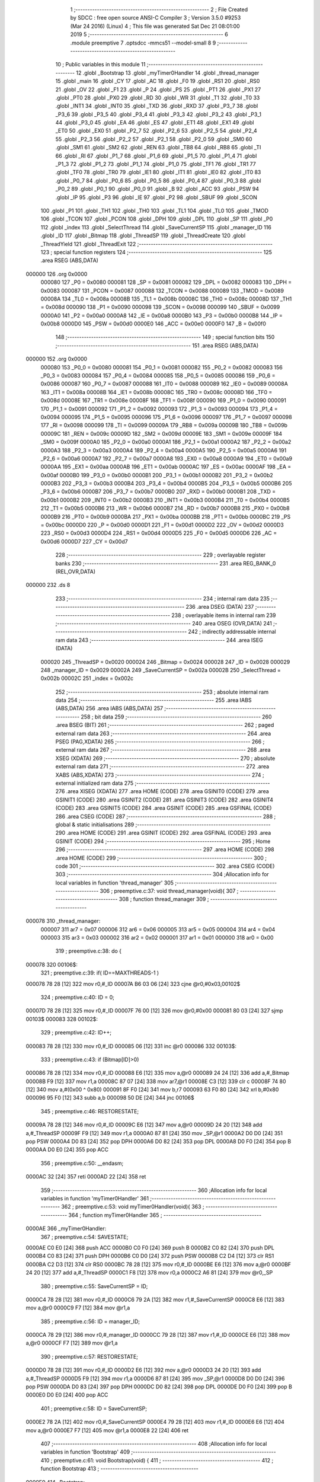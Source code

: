                                       1 ;--------------------------------------------------------
                                      2 ; File Created by SDCC : free open source ANSI-C Compiler
                                      3 ; Version 3.5.0 #9253 (Mar 24 2016) (Linux)
                                      4 ; This file was generated Sat Dec 21 08:01:00 2019
                                      5 ;--------------------------------------------------------
                                      6 	.module preemptive
                                      7 	.optsdcc -mmcs51 --model-small
                                      8 	
                                      9 ;--------------------------------------------------------
                                     10 ; Public variables in this module
                                     11 ;--------------------------------------------------------
                                     12 	.globl _Bootstrap
                                     13 	.globl _myTimer0Handler
                                     14 	.globl _thread_manager
                                     15 	.globl _main
                                     16 	.globl _CY
                                     17 	.globl _AC
                                     18 	.globl _F0
                                     19 	.globl _RS1
                                     20 	.globl _RS0
                                     21 	.globl _OV
                                     22 	.globl _F1
                                     23 	.globl _P
                                     24 	.globl _PS
                                     25 	.globl _PT1
                                     26 	.globl _PX1
                                     27 	.globl _PT0
                                     28 	.globl _PX0
                                     29 	.globl _RD
                                     30 	.globl _WR
                                     31 	.globl _T1
                                     32 	.globl _T0
                                     33 	.globl _INT1
                                     34 	.globl _INT0
                                     35 	.globl _TXD
                                     36 	.globl _RXD
                                     37 	.globl _P3_7
                                     38 	.globl _P3_6
                                     39 	.globl _P3_5
                                     40 	.globl _P3_4
                                     41 	.globl _P3_3
                                     42 	.globl _P3_2
                                     43 	.globl _P3_1
                                     44 	.globl _P3_0
                                     45 	.globl _EA
                                     46 	.globl _ES
                                     47 	.globl _ET1
                                     48 	.globl _EX1
                                     49 	.globl _ET0
                                     50 	.globl _EX0
                                     51 	.globl _P2_7
                                     52 	.globl _P2_6
                                     53 	.globl _P2_5
                                     54 	.globl _P2_4
                                     55 	.globl _P2_3
                                     56 	.globl _P2_2
                                     57 	.globl _P2_1
                                     58 	.globl _P2_0
                                     59 	.globl _SM0
                                     60 	.globl _SM1
                                     61 	.globl _SM2
                                     62 	.globl _REN
                                     63 	.globl _TB8
                                     64 	.globl _RB8
                                     65 	.globl _TI
                                     66 	.globl _RI
                                     67 	.globl _P1_7
                                     68 	.globl _P1_6
                                     69 	.globl _P1_5
                                     70 	.globl _P1_4
                                     71 	.globl _P1_3
                                     72 	.globl _P1_2
                                     73 	.globl _P1_1
                                     74 	.globl _P1_0
                                     75 	.globl _TF1
                                     76 	.globl _TR1
                                     77 	.globl _TF0
                                     78 	.globl _TR0
                                     79 	.globl _IE1
                                     80 	.globl _IT1
                                     81 	.globl _IE0
                                     82 	.globl _IT0
                                     83 	.globl _P0_7
                                     84 	.globl _P0_6
                                     85 	.globl _P0_5
                                     86 	.globl _P0_4
                                     87 	.globl _P0_3
                                     88 	.globl _P0_2
                                     89 	.globl _P0_1
                                     90 	.globl _P0_0
                                     91 	.globl _B
                                     92 	.globl _ACC
                                     93 	.globl _PSW
                                     94 	.globl _IP
                                     95 	.globl _P3
                                     96 	.globl _IE
                                     97 	.globl _P2
                                     98 	.globl _SBUF
                                     99 	.globl _SCON
                                    100 	.globl _P1
                                    101 	.globl _TH1
                                    102 	.globl _TH0
                                    103 	.globl _TL1
                                    104 	.globl _TL0
                                    105 	.globl _TMOD
                                    106 	.globl _TCON
                                    107 	.globl _PCON
                                    108 	.globl _DPH
                                    109 	.globl _DPL
                                    110 	.globl _SP
                                    111 	.globl _P0
                                    112 	.globl _index
                                    113 	.globl _SelectThread
                                    114 	.globl _SaveCurrentSP
                                    115 	.globl _manager_ID
                                    116 	.globl _ID
                                    117 	.globl _Bitmap
                                    118 	.globl _ThreadSP
                                    119 	.globl _ThreadCreate
                                    120 	.globl _ThreadYield
                                    121 	.globl _ThreadExit
                                    122 ;--------------------------------------------------------
                                    123 ; special function registers
                                    124 ;--------------------------------------------------------
                                    125 	.area RSEG    (ABS,DATA)
      000000                        126 	.org 0x0000
                           000080   127 _P0	=	0x0080
                           000081   128 _SP	=	0x0081
                           000082   129 _DPL	=	0x0082
                           000083   130 _DPH	=	0x0083
                           000087   131 _PCON	=	0x0087
                           000088   132 _TCON	=	0x0088
                           000089   133 _TMOD	=	0x0089
                           00008A   134 _TL0	=	0x008a
                           00008B   135 _TL1	=	0x008b
                           00008C   136 _TH0	=	0x008c
                           00008D   137 _TH1	=	0x008d
                           000090   138 _P1	=	0x0090
                           000098   139 _SCON	=	0x0098
                           000099   140 _SBUF	=	0x0099
                           0000A0   141 _P2	=	0x00a0
                           0000A8   142 _IE	=	0x00a8
                           0000B0   143 _P3	=	0x00b0
                           0000B8   144 _IP	=	0x00b8
                           0000D0   145 _PSW	=	0x00d0
                           0000E0   146 _ACC	=	0x00e0
                           0000F0   147 _B	=	0x00f0
                                    148 ;--------------------------------------------------------
                                    149 ; special function bits
                                    150 ;--------------------------------------------------------
                                    151 	.area RSEG    (ABS,DATA)
      000000                        152 	.org 0x0000
                           000080   153 _P0_0	=	0x0080
                           000081   154 _P0_1	=	0x0081
                           000082   155 _P0_2	=	0x0082
                           000083   156 _P0_3	=	0x0083
                           000084   157 _P0_4	=	0x0084
                           000085   158 _P0_5	=	0x0085
                           000086   159 _P0_6	=	0x0086
                           000087   160 _P0_7	=	0x0087
                           000088   161 _IT0	=	0x0088
                           000089   162 _IE0	=	0x0089
                           00008A   163 _IT1	=	0x008a
                           00008B   164 _IE1	=	0x008b
                           00008C   165 _TR0	=	0x008c
                           00008D   166 _TF0	=	0x008d
                           00008E   167 _TR1	=	0x008e
                           00008F   168 _TF1	=	0x008f
                           000090   169 _P1_0	=	0x0090
                           000091   170 _P1_1	=	0x0091
                           000092   171 _P1_2	=	0x0092
                           000093   172 _P1_3	=	0x0093
                           000094   173 _P1_4	=	0x0094
                           000095   174 _P1_5	=	0x0095
                           000096   175 _P1_6	=	0x0096
                           000097   176 _P1_7	=	0x0097
                           000098   177 _RI	=	0x0098
                           000099   178 _TI	=	0x0099
                           00009A   179 _RB8	=	0x009a
                           00009B   180 _TB8	=	0x009b
                           00009C   181 _REN	=	0x009c
                           00009D   182 _SM2	=	0x009d
                           00009E   183 _SM1	=	0x009e
                           00009F   184 _SM0	=	0x009f
                           0000A0   185 _P2_0	=	0x00a0
                           0000A1   186 _P2_1	=	0x00a1
                           0000A2   187 _P2_2	=	0x00a2
                           0000A3   188 _P2_3	=	0x00a3
                           0000A4   189 _P2_4	=	0x00a4
                           0000A5   190 _P2_5	=	0x00a5
                           0000A6   191 _P2_6	=	0x00a6
                           0000A7   192 _P2_7	=	0x00a7
                           0000A8   193 _EX0	=	0x00a8
                           0000A9   194 _ET0	=	0x00a9
                           0000AA   195 _EX1	=	0x00aa
                           0000AB   196 _ET1	=	0x00ab
                           0000AC   197 _ES	=	0x00ac
                           0000AF   198 _EA	=	0x00af
                           0000B0   199 _P3_0	=	0x00b0
                           0000B1   200 _P3_1	=	0x00b1
                           0000B2   201 _P3_2	=	0x00b2
                           0000B3   202 _P3_3	=	0x00b3
                           0000B4   203 _P3_4	=	0x00b4
                           0000B5   204 _P3_5	=	0x00b5
                           0000B6   205 _P3_6	=	0x00b6
                           0000B7   206 _P3_7	=	0x00b7
                           0000B0   207 _RXD	=	0x00b0
                           0000B1   208 _TXD	=	0x00b1
                           0000B2   209 _INT0	=	0x00b2
                           0000B3   210 _INT1	=	0x00b3
                           0000B4   211 _T0	=	0x00b4
                           0000B5   212 _T1	=	0x00b5
                           0000B6   213 _WR	=	0x00b6
                           0000B7   214 _RD	=	0x00b7
                           0000B8   215 _PX0	=	0x00b8
                           0000B9   216 _PT0	=	0x00b9
                           0000BA   217 _PX1	=	0x00ba
                           0000BB   218 _PT1	=	0x00bb
                           0000BC   219 _PS	=	0x00bc
                           0000D0   220 _P	=	0x00d0
                           0000D1   221 _F1	=	0x00d1
                           0000D2   222 _OV	=	0x00d2
                           0000D3   223 _RS0	=	0x00d3
                           0000D4   224 _RS1	=	0x00d4
                           0000D5   225 _F0	=	0x00d5
                           0000D6   226 _AC	=	0x00d6
                           0000D7   227 _CY	=	0x00d7
                                    228 ;--------------------------------------------------------
                                    229 ; overlayable register banks
                                    230 ;--------------------------------------------------------
                                    231 	.area REG_BANK_0	(REL,OVR,DATA)
      000000                        232 	.ds 8
                                    233 ;--------------------------------------------------------
                                    234 ; internal ram data
                                    235 ;--------------------------------------------------------
                                    236 	.area DSEG    (DATA)
                                    237 ;--------------------------------------------------------
                                    238 ; overlayable items in internal ram 
                                    239 ;--------------------------------------------------------
                                    240 	.area	OSEG    (OVR,DATA)
                                    241 ;--------------------------------------------------------
                                    242 ; indirectly addressable internal ram data
                                    243 ;--------------------------------------------------------
                                    244 	.area ISEG    (DATA)
                           000020   245 _ThreadSP	=	0x0020
                           000024   246 _Bitmap	=	0x0024
                           000028   247 _ID	=	0x0028
                           000029   248 _manager_ID	=	0x0029
                           00002A   249 _SaveCurrentSP	=	0x002a
                           00002B   250 _SelectThread	=	0x002b
                           00002C   251 _index	=	0x002c
                                    252 ;--------------------------------------------------------
                                    253 ; absolute internal ram data
                                    254 ;--------------------------------------------------------
                                    255 	.area IABS    (ABS,DATA)
                                    256 	.area IABS    (ABS,DATA)
                                    257 ;--------------------------------------------------------
                                    258 ; bit data
                                    259 ;--------------------------------------------------------
                                    260 	.area BSEG    (BIT)
                                    261 ;--------------------------------------------------------
                                    262 ; paged external ram data
                                    263 ;--------------------------------------------------------
                                    264 	.area PSEG    (PAG,XDATA)
                                    265 ;--------------------------------------------------------
                                    266 ; external ram data
                                    267 ;--------------------------------------------------------
                                    268 	.area XSEG    (XDATA)
                                    269 ;--------------------------------------------------------
                                    270 ; absolute external ram data
                                    271 ;--------------------------------------------------------
                                    272 	.area XABS    (ABS,XDATA)
                                    273 ;--------------------------------------------------------
                                    274 ; external initialized ram data
                                    275 ;--------------------------------------------------------
                                    276 	.area XISEG   (XDATA)
                                    277 	.area HOME    (CODE)
                                    278 	.area GSINIT0 (CODE)
                                    279 	.area GSINIT1 (CODE)
                                    280 	.area GSINIT2 (CODE)
                                    281 	.area GSINIT3 (CODE)
                                    282 	.area GSINIT4 (CODE)
                                    283 	.area GSINIT5 (CODE)
                                    284 	.area GSINIT  (CODE)
                                    285 	.area GSFINAL (CODE)
                                    286 	.area CSEG    (CODE)
                                    287 ;--------------------------------------------------------
                                    288 ; global & static initialisations
                                    289 ;--------------------------------------------------------
                                    290 	.area HOME    (CODE)
                                    291 	.area GSINIT  (CODE)
                                    292 	.area GSFINAL (CODE)
                                    293 	.area GSINIT  (CODE)
                                    294 ;--------------------------------------------------------
                                    295 ; Home
                                    296 ;--------------------------------------------------------
                                    297 	.area HOME    (CODE)
                                    298 	.area HOME    (CODE)
                                    299 ;--------------------------------------------------------
                                    300 ; code
                                    301 ;--------------------------------------------------------
                                    302 	.area CSEG    (CODE)
                                    303 ;------------------------------------------------------------
                                    304 ;Allocation info for local variables in function 'thread_manager'
                                    305 ;------------------------------------------------------------
                                    306 ;	preemptive.c:37: void thread_manager(void){
                                    307 ;	-----------------------------------------
                                    308 ;	 function thread_manager
                                    309 ;	-----------------------------------------
      000078                        310 _thread_manager:
                           000007   311 	ar7 = 0x07
                           000006   312 	ar6 = 0x06
                           000005   313 	ar5 = 0x05
                           000004   314 	ar4 = 0x04
                           000003   315 	ar3 = 0x03
                           000002   316 	ar2 = 0x02
                           000001   317 	ar1 = 0x01
                           000000   318 	ar0 = 0x00
                                    319 ;	preemptive.c:38: do {
      000078                        320 00106$:
                                    321 ;	preemptive.c:39: if( ID==MAXTHREADS-1 ) 
      000078 78 28            [12]  322 	mov	r0,#_ID
      00007A B6 03 06         [24]  323 	cjne	@r0,#0x03,00102$
                                    324 ;	preemptive.c:40: ID = 0;
      00007D 78 28            [12]  325 	mov	r0,#_ID
      00007F 76 00            [12]  326 	mov	@r0,#0x00
      000081 80 03            [24]  327 	sjmp	00103$
      000083                        328 00102$:
                                    329 ;	preemptive.c:42: ID++;
      000083 78 28            [12]  330 	mov	r0,#_ID
      000085 06               [12]  331 	inc	@r0
      000086                        332 00103$:
                                    333 ;	preemptive.c:43: if (Bitmap[ID]>0) 
      000086 78 28            [12]  334 	mov	r0,#_ID
      000088 E6               [12]  335 	mov	a,@r0
      000089 24 24            [12]  336 	add	a,#_Bitmap
      00008B F9               [12]  337 	mov	r1,a
      00008C 87 07            [24]  338 	mov	ar7,@r1
      00008E C3               [12]  339 	clr	c
      00008F 74 80            [12]  340 	mov	a,#(0x00 ^ 0x80)
      000091 8F F0            [24]  341 	mov	b,r7
      000093 63 F0 80         [24]  342 	xrl	b,#0x80
      000096 95 F0            [12]  343 	subb	a,b
      000098 50 DE            [24]  344 	jnc	00106$
                                    345 ;	preemptive.c:46: RESTORESTATE;
      00009A 78 28            [12]  346 	mov	r0,#_ID
      00009C E6               [12]  347 	mov	a,@r0
      00009D 24 20            [12]  348 	add	a,#_ThreadSP
      00009F F9               [12]  349 	mov	r1,a
      0000A0 87 81            [24]  350 	mov	_SP,@r1
      0000A2 D0 D0            [24]  351 	pop PSW 
      0000A4 D0 83            [24]  352 	pop DPH 
      0000A6 D0 82            [24]  353 	pop DPL 
      0000A8 D0 F0            [24]  354 	pop B 
      0000AA D0 E0            [24]  355 	pop ACC 
                                    356 ;	preemptive.c:50: __endasm;
      0000AC 32               [24]  357 	reti
      0000AD 22               [24]  358 	ret
                                    359 ;------------------------------------------------------------
                                    360 ;Allocation info for local variables in function 'myTimer0Handler'
                                    361 ;------------------------------------------------------------
                                    362 ;	preemptive.c:53: void myTimer0Handler(void){
                                    363 ;	-----------------------------------------
                                    364 ;	 function myTimer0Handler
                                    365 ;	-----------------------------------------
      0000AE                        366 _myTimer0Handler:
                                    367 ;	preemptive.c:54: SAVESTATE;
      0000AE C0 E0            [24]  368 	push ACC 
      0000B0 C0 F0            [24]  369 	push B 
      0000B2 C0 82            [24]  370 	push DPL 
      0000B4 C0 83            [24]  371 	push DPH 
      0000B6 C0 D0            [24]  372 	push PSW 
      0000B8 C2 D4            [12]  373 	clr RS1 
      0000BA C2 D3            [12]  374 	clr RS0 
      0000BC 78 28            [12]  375 	mov	r0,#_ID
      0000BE E6               [12]  376 	mov	a,@r0
      0000BF 24 20            [12]  377 	add	a,#_ThreadSP
      0000C1 F8               [12]  378 	mov	r0,a
      0000C2 A6 81            [24]  379 	mov	@r0,_SP
                                    380 ;	preemptive.c:55: SaveCurrentSP = ID;
      0000C4 78 28            [12]  381 	mov	r0,#_ID
      0000C6 79 2A            [12]  382 	mov	r1,#_SaveCurrentSP
      0000C8 E6               [12]  383 	mov	a,@r0
      0000C9 F7               [12]  384 	mov	@r1,a
                                    385 ;	preemptive.c:56: ID = manager_ID;
      0000CA 78 29            [12]  386 	mov	r0,#_manager_ID
      0000CC 79 28            [12]  387 	mov	r1,#_ID
      0000CE E6               [12]  388 	mov	a,@r0
      0000CF F7               [12]  389 	mov	@r1,a
                                    390 ;	preemptive.c:57: RESTORESTATE;
      0000D0 78 28            [12]  391 	mov	r0,#_ID
      0000D2 E6               [12]  392 	mov	a,@r0
      0000D3 24 20            [12]  393 	add	a,#_ThreadSP
      0000D5 F9               [12]  394 	mov	r1,a
      0000D6 87 81            [24]  395 	mov	_SP,@r1
      0000D8 D0 D0            [24]  396 	pop PSW 
      0000DA D0 83            [24]  397 	pop DPH 
      0000DC D0 82            [24]  398 	pop DPL 
      0000DE D0 F0            [24]  399 	pop B 
      0000E0 D0 E0            [24]  400 	pop ACC 
                                    401 ;	preemptive.c:58: ID = SaveCurrentSP;
      0000E2 78 2A            [12]  402 	mov	r0,#_SaveCurrentSP
      0000E4 79 28            [12]  403 	mov	r1,#_ID
      0000E6 E6               [12]  404 	mov	a,@r0
      0000E7 F7               [12]  405 	mov	@r1,a
      0000E8 22               [24]  406 	ret
                                    407 ;------------------------------------------------------------
                                    408 ;Allocation info for local variables in function 'Bootstrap'
                                    409 ;------------------------------------------------------------
                                    410 ;	preemptive.c:61: void Bootstrap(void) {
                                    411 ;	-----------------------------------------
                                    412 ;	 function Bootstrap
                                    413 ;	-----------------------------------------
      0000E9                        414 _Bootstrap:
                                    415 ;	preemptive.c:62: Bitmap[0] = Bitmap[1] = Bitmap[2] = Bitmap[3] = 0;
      0000E9 78 27            [12]  416 	mov	r0,#(_Bitmap + 0x0003)
      0000EB 76 00            [12]  417 	mov	@r0,#0x00
      0000ED 78 26            [12]  418 	mov	r0,#(_Bitmap + 0x0002)
      0000EF 76 00            [12]  419 	mov	@r0,#0x00
      0000F1 78 25            [12]  420 	mov	r0,#(_Bitmap + 0x0001)
      0000F3 76 00            [12]  421 	mov	@r0,#0x00
      0000F5 78 24            [12]  422 	mov	r0,#_Bitmap
      0000F7 76 00            [12]  423 	mov	@r0,#0x00
                                    424 ;	preemptive.c:63: TMOD = 0;
      0000F9 75 89 00         [24]  425 	mov	_TMOD,#0x00
                                    426 ;	preemptive.c:64: IE = 0x82;
      0000FC 75 A8 82         [24]  427 	mov	_IE,#0x82
                                    428 ;	preemptive.c:65: TR0 = 1;
      0000FF D2 8C            [12]  429 	setb	_TR0
                                    430 ;	preemptive.c:66: manager_ID = ThreadCreate(thread_manager);
      000101 90 00 78         [24]  431 	mov	dptr,#_thread_manager
      000104 12 01 2A         [24]  432 	lcall	_ThreadCreate
      000107 E5 82            [12]  433 	mov	a,dpl
      000109 78 29            [12]  434 	mov	r0,#_manager_ID
      00010B F6               [12]  435 	mov	@r0,a
                                    436 ;	preemptive.c:67: ID = ThreadCreate(main);
      00010C 90 00 5A         [24]  437 	mov	dptr,#_main
      00010F 12 01 2A         [24]  438 	lcall	_ThreadCreate
      000112 E5 82            [12]  439 	mov	a,dpl
      000114 78 28            [12]  440 	mov	r0,#_ID
      000116 F6               [12]  441 	mov	@r0,a
                                    442 ;	preemptive.c:68: RESTORESTATE;
      000117 78 28            [12]  443 	mov	r0,#_ID
      000119 E6               [12]  444 	mov	a,@r0
      00011A 24 20            [12]  445 	add	a,#_ThreadSP
      00011C F9               [12]  446 	mov	r1,a
      00011D 87 81            [24]  447 	mov	_SP,@r1
      00011F D0 D0            [24]  448 	pop PSW 
      000121 D0 83            [24]  449 	pop DPH 
      000123 D0 82            [24]  450 	pop DPL 
      000125 D0 F0            [24]  451 	pop B 
      000127 D0 E0            [24]  452 	pop ACC 
      000129 22               [24]  453 	ret
                                    454 ;------------------------------------------------------------
                                    455 ;Allocation info for local variables in function 'ThreadCreate'
                                    456 ;------------------------------------------------------------
                                    457 ;fp                        Allocated to registers 
                                    458 ;------------------------------------------------------------
                                    459 ;	preemptive.c:71: ThreadID ThreadCreate(FunctionPtr fp) {
                                    460 ;	-----------------------------------------
                                    461 ;	 function ThreadCreate
                                    462 ;	-----------------------------------------
      00012A                        463 _ThreadCreate:
                                    464 ;	preemptive.c:72: EA = 0;// disable interrupts 
      00012A C2 AF            [12]  465 	clr	_EA
                                    466 ;	preemptive.c:73: for(index=0; index<MAXTHREADS; index++) 
      00012C 78 2C            [12]  467 	mov	r0,#_index
      00012E 76 00            [12]  468 	mov	@r0,#0x00
      000130                        469 00107$:
      000130 78 2C            [12]  470 	mov	r0,#_index
      000132 C3               [12]  471 	clr	c
      000133 E6               [12]  472 	mov	a,@r0
      000134 64 80            [12]  473 	xrl	a,#0x80
      000136 94 84            [12]  474 	subb	a,#0x84
      000138 50 0E            [24]  475 	jnc	00103$
                                    476 ;	preemptive.c:74: if(!Bitmap[index]) 
      00013A 78 2C            [12]  477 	mov	r0,#_index
      00013C E6               [12]  478 	mov	a,@r0
      00013D 24 24            [12]  479 	add	a,#_Bitmap
      00013F F9               [12]  480 	mov	r1,a
      000140 E7               [12]  481 	mov	a,@r1
      000141 60 05            [24]  482 	jz	00103$
                                    483 ;	preemptive.c:73: for(index=0; index<MAXTHREADS; index++) 
      000143 78 2C            [12]  484 	mov	r0,#_index
      000145 06               [12]  485 	inc	@r0
      000146 80 E8            [24]  486 	sjmp	00107$
      000148                        487 00103$:
                                    488 ;	preemptive.c:76: if( index==MAXTHREADS ) 
      000148 78 2C            [12]  489 	mov	r0,#_index
      00014A B6 04 04         [24]  490 	cjne	@r0,#0x04,00105$
                                    491 ;	preemptive.c:77: return -1;
      00014D 75 82 FF         [24]  492 	mov	dpl,#0xFF
      000150 22               [24]  493 	ret
      000151                        494 00105$:
                                    495 ;	preemptive.c:78: Bitmap[index] = 1;
      000151 78 2C            [12]  496 	mov	r0,#_index
      000153 E6               [12]  497 	mov	a,@r0
      000154 24 24            [12]  498 	add	a,#_Bitmap
      000156 F8               [12]  499 	mov	r0,a
      000157 76 01            [12]  500 	mov	@r0,#0x01
                                    501 ;	preemptive.c:79: SaveCurrentSP = SP;
      000159 78 2A            [12]  502 	mov	r0,#_SaveCurrentSP
      00015B A6 81            [24]  503 	mov	@r0,_SP
                                    504 ;	preemptive.c:80: SP = 0x3F + index*0x10;
      00015D 78 2C            [12]  505 	mov	r0,#_index
      00015F E6               [12]  506 	mov	a,@r0
      000160 C4               [12]  507 	swap	a
      000161 54 F0            [12]  508 	anl	a,#0xF0
      000163 FF               [12]  509 	mov	r7,a
      000164 24 3F            [12]  510 	add	a,#0x3F
      000166 F5 81            [12]  511 	mov	_SP,a
                                    512 ;	preemptive.c:90: __endasm;
      000168 C0 82            [24]  513 	push DPL
      00016A C0 83            [24]  514 	push DPH
      00016C 74 00            [12]  515 	mov a,#0x00
      00016E C0 E0            [24]  516 	push a
      000170 C0 E0            [24]  517 	push a
      000172 C0 E0            [24]  518 	push a
      000174 C0 E0            [24]  519 	push a
                                    520 ;	preemptive.c:91: SelectThread = index<<3;
      000176 78 2C            [12]  521 	mov	r0,#_index
      000178 79 2B            [12]  522 	mov	r1,#_SelectThread
      00017A E6               [12]  523 	mov	a,@r0
      00017B C4               [12]  524 	swap	a
      00017C 03               [12]  525 	rr	a
      00017D 54 F8            [12]  526 	anl	a,#0xF8
      00017F F7               [12]  527 	mov	@r1,a
                                    528 ;	preemptive.c:94: __endasm;
      000180 C0 2B            [24]  529 	push _SelectThread
                                    530 ;	preemptive.c:96: ThreadSP[index] = SP;
      000182 78 2C            [12]  531 	mov	r0,#_index
      000184 E6               [12]  532 	mov	a,@r0
      000185 24 20            [12]  533 	add	a,#_ThreadSP
      000187 F8               [12]  534 	mov	r0,a
      000188 A6 81            [24]  535 	mov	@r0,_SP
                                    536 ;	preemptive.c:97: SP = SaveCurrentSP;
      00018A 78 2A            [12]  537 	mov	r0,#_SaveCurrentSP
      00018C 86 81            [24]  538 	mov	_SP,@r0
                                    539 ;	preemptive.c:98: EA = 1;// reenable interrupts 
      00018E D2 AF            [12]  540 	setb	_EA
                                    541 ;	preemptive.c:99: return index;
      000190 78 2C            [12]  542 	mov	r0,#_index
      000192 86 82            [24]  543 	mov	dpl,@r0
      000194 22               [24]  544 	ret
                                    545 ;------------------------------------------------------------
                                    546 ;Allocation info for local variables in function 'ThreadYield'
                                    547 ;------------------------------------------------------------
                                    548 ;	preemptive.c:102: void ThreadYield(void) {
                                    549 ;	-----------------------------------------
                                    550 ;	 function ThreadYield
                                    551 ;	-----------------------------------------
      000195                        552 _ThreadYield:
                                    553 ;	preemptive.c:103: EA = 0;// disable interrupts 
      000195 C2 AF            [12]  554 	clr	_EA
                                    555 ;	preemptive.c:104: SAVESTATE;
      000197 C0 E0            [24]  556 	push ACC 
      000199 C0 F0            [24]  557 	push B 
      00019B C0 82            [24]  558 	push DPL 
      00019D C0 83            [24]  559 	push DPH 
      00019F C0 D0            [24]  560 	push PSW 
      0001A1 C2 D4            [12]  561 	clr RS1 
      0001A3 C2 D3            [12]  562 	clr RS0 
      0001A5 78 28            [12]  563 	mov	r0,#_ID
      0001A7 E6               [12]  564 	mov	a,@r0
      0001A8 24 20            [12]  565 	add	a,#_ThreadSP
      0001AA F8               [12]  566 	mov	r0,a
      0001AB A6 81            [24]  567 	mov	@r0,_SP
                                    568 ;	preemptive.c:105: do {
      0001AD                        569 00106$:
                                    570 ;	preemptive.c:106: if( ID==MAXTHREADS-1 ) 
      0001AD 78 28            [12]  571 	mov	r0,#_ID
      0001AF B6 03 06         [24]  572 	cjne	@r0,#0x03,00102$
                                    573 ;	preemptive.c:107: ID = 0;
      0001B2 78 28            [12]  574 	mov	r0,#_ID
      0001B4 76 00            [12]  575 	mov	@r0,#0x00
      0001B6 80 03            [24]  576 	sjmp	00103$
      0001B8                        577 00102$:
                                    578 ;	preemptive.c:109: ID++;
      0001B8 78 28            [12]  579 	mov	r0,#_ID
      0001BA 06               [12]  580 	inc	@r0
      0001BB                        581 00103$:
                                    582 ;	preemptive.c:110: if( Bitmap[ID]>0 ) 
      0001BB 78 28            [12]  583 	mov	r0,#_ID
      0001BD E6               [12]  584 	mov	a,@r0
      0001BE 24 24            [12]  585 	add	a,#_Bitmap
      0001C0 F9               [12]  586 	mov	r1,a
      0001C1 87 07            [24]  587 	mov	ar7,@r1
      0001C3 C3               [12]  588 	clr	c
      0001C4 74 80            [12]  589 	mov	a,#(0x00 ^ 0x80)
      0001C6 8F F0            [24]  590 	mov	b,r7
      0001C8 63 F0 80         [24]  591 	xrl	b,#0x80
      0001CB 95 F0            [12]  592 	subb	a,b
      0001CD 50 DE            [24]  593 	jnc	00106$
                                    594 ;	preemptive.c:113: RESTORESTATE;
      0001CF 78 28            [12]  595 	mov	r0,#_ID
      0001D1 E6               [12]  596 	mov	a,@r0
      0001D2 24 20            [12]  597 	add	a,#_ThreadSP
      0001D4 F9               [12]  598 	mov	r1,a
      0001D5 87 81            [24]  599 	mov	_SP,@r1
      0001D7 D0 D0            [24]  600 	pop PSW 
      0001D9 D0 83            [24]  601 	pop DPH 
      0001DB D0 82            [24]  602 	pop DPL 
      0001DD D0 F0            [24]  603 	pop B 
      0001DF D0 E0            [24]  604 	pop ACC 
                                    605 ;	preemptive.c:114: EA = 1;// reenable interrupts 
      0001E1 D2 AF            [12]  606 	setb	_EA
      0001E3 22               [24]  607 	ret
                                    608 ;------------------------------------------------------------
                                    609 ;Allocation info for local variables in function 'ThreadExit'
                                    610 ;------------------------------------------------------------
                                    611 ;	preemptive.c:117: void ThreadExit(void) {
                                    612 ;	-----------------------------------------
                                    613 ;	 function ThreadExit
                                    614 ;	-----------------------------------------
      0001E4                        615 _ThreadExit:
                                    616 ;	preemptive.c:118: EA = 0;// disable interrupts 
      0001E4 C2 AF            [12]  617 	clr	_EA
                                    618 ;	preemptive.c:119: Bitmap[ID] = 0;
      0001E6 78 28            [12]  619 	mov	r0,#_ID
      0001E8 E6               [12]  620 	mov	a,@r0
      0001E9 24 24            [12]  621 	add	a,#_Bitmap
      0001EB F8               [12]  622 	mov	r0,a
      0001EC 76 00            [12]  623 	mov	@r0,#0x00
                                    624 ;	preemptive.c:120: do {
      0001EE                        625 00106$:
                                    626 ;	preemptive.c:121: if( ID==MAXTHREADS-1 ) 
      0001EE 78 28            [12]  627 	mov	r0,#_ID
      0001F0 B6 03 06         [24]  628 	cjne	@r0,#0x03,00102$
                                    629 ;	preemptive.c:122: ID = 0;
      0001F3 78 28            [12]  630 	mov	r0,#_ID
      0001F5 76 00            [12]  631 	mov	@r0,#0x00
      0001F7 80 03            [24]  632 	sjmp	00103$
      0001F9                        633 00102$:
                                    634 ;	preemptive.c:124: ID++;
      0001F9 78 28            [12]  635 	mov	r0,#_ID
      0001FB 06               [12]  636 	inc	@r0
      0001FC                        637 00103$:
                                    638 ;	preemptive.c:125: if( Bitmap[ID]>0 ) 
      0001FC 78 28            [12]  639 	mov	r0,#_ID
      0001FE E6               [12]  640 	mov	a,@r0
      0001FF 24 24            [12]  641 	add	a,#_Bitmap
      000201 F9               [12]  642 	mov	r1,a
      000202 87 07            [24]  643 	mov	ar7,@r1
      000204 C3               [12]  644 	clr	c
      000205 74 80            [12]  645 	mov	a,#(0x00 ^ 0x80)
      000207 8F F0            [24]  646 	mov	b,r7
      000209 63 F0 80         [24]  647 	xrl	b,#0x80
      00020C 95 F0            [12]  648 	subb	a,b
      00020E 50 DE            [24]  649 	jnc	00106$
                                    650 ;	preemptive.c:128: RESTORESTATE;
      000210 78 28            [12]  651 	mov	r0,#_ID
      000212 E6               [12]  652 	mov	a,@r0
      000213 24 20            [12]  653 	add	a,#_ThreadSP
      000215 F9               [12]  654 	mov	r1,a
      000216 87 81            [24]  655 	mov	_SP,@r1
      000218 D0 D0            [24]  656 	pop PSW 
      00021A D0 83            [24]  657 	pop DPH 
      00021C D0 82            [24]  658 	pop DPL 
      00021E D0 F0            [24]  659 	pop B 
      000220 D0 E0            [24]  660 	pop ACC 
                                    661 ;	preemptive.c:129: EA = 1;// reenable interrupts 
      000222 D2 AF            [12]  662 	setb	_EA
      000224 22               [24]  663 	ret
                                    664 	.area CSEG    (CODE)
                                    665 	.area CONST   (CODE)
                                    666 	.area XINIT   (CODE)
                                    667 	.area CABS    (ABS,CODE)
